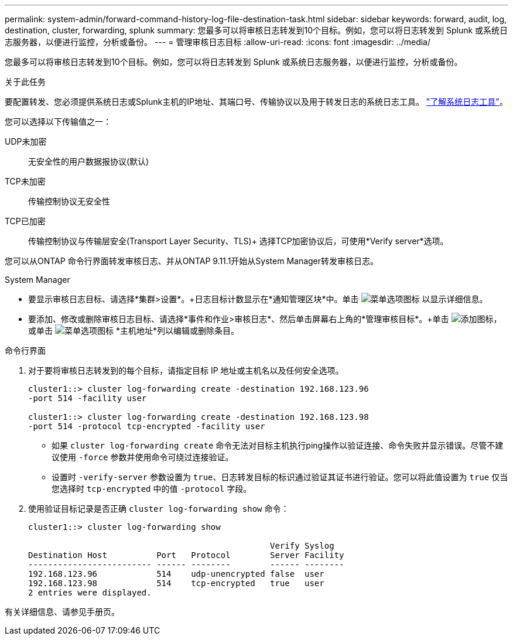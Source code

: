 ---
permalink: system-admin/forward-command-history-log-file-destination-task.html 
sidebar: sidebar 
keywords: forward, audit, log, destination, cluster, forwarding, splunk 
summary: 您最多可以将审核日志转发到10个目标。例如，您可以将日志转发到 Splunk 或系统日志服务器，以便进行监控，分析或备份。 
---
= 管理审核日志目标
:allow-uri-read: 
:icons: font
:imagesdir: ../media/


[role="lead"]
您最多可以将审核日志转发到10个目标。例如，您可以将日志转发到 Splunk 或系统日志服务器，以便进行监控，分析或备份。

.关于此任务
要配置转发、您必须提供系统日志或Splunk主机的IP地址、其端口号、传输协议以及用于转发日志的系统日志工具。 https://datatracker.ietf.org/doc/html/rfc5424["了解系统日志工具"^]。

您可以选择以下传输值之一：

UDP未加密:: 无安全性的用户数据报协议(默认)
TCP未加密:: 传输控制协议无安全性
TCP已加密:: 传输控制协议与传输层安全(Transport Layer Security、TLS)+
选择TCP加密协议后，可使用*Verify server*选项。


您可以从ONTAP 命令行界面转发审核日志、并从ONTAP 9.11.1开始从System Manager转发审核日志。

[role="tabbed-block"]
====
.System Manager
--
* 要显示审核日志目标、请选择*集群>设置*。+日志目标计数显示在*通知管理区块*中。单击 image:../media/icon_kabob.gif["菜单选项图标"] 以显示详细信息。
* 要添加、修改或删除审核日志目标、请选择*事件和作业>审核日志*、然后单击屏幕右上角的*管理审核目标*。+单击 image:icon_add.gif["添加图标"]，或单击 image:../media/icon_kabob.gif["菜单选项图标"] *主机地址*列以编辑或删除条目。


--
.命令行界面
--
. 对于要将审核日志转发到的每个目标，请指定目标 IP 地址或主机名以及任何安全选项。
+
[listing]
----
cluster1::> cluster log-forwarding create -destination 192.168.123.96
-port 514 -facility user

cluster1::> cluster log-forwarding create -destination 192.168.123.98
-port 514 -protocol tcp-encrypted -facility user
----
+
** 如果 `cluster log-forwarding create` 命令无法对目标主机执行ping操作以验证连接、命令失败并显示错误。尽管不建议使用 `-force` 参数并使用命令可绕过连接验证。
** 设置时 `-verify-server` 参数设置为 `true`、日志转发目标的标识通过验证其证书进行验证。您可以将此值设置为 `true` 仅当您选择时 `tcp-encrypted` 中的值 `-protocol` 字段。


. 使用验证目标记录是否正确 `cluster log-forwarding show` 命令：
+
[listing]
----
cluster1::> cluster log-forwarding show

                                                 Verify Syslog
Destination Host          Port   Protocol        Server Facility
------------------------- ------ --------        ------ --------
192.168.123.96            514    udp-unencrypted false  user
192.168.123.98            514    tcp-encrypted   true   user
2 entries were displayed.
----


有关详细信息、请参见手册页。

--
====